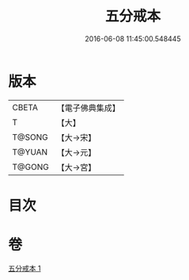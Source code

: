 #+TITLE: 五分戒本 
#+DATE: 2016-06-08 11:45:00.548445

* 版本
 |     CBETA|【電子佛典集成】|
 |         T|【大】     |
 |    T@SONG|【大→宋】   |
 |    T@YUAN|【大→元】   |
 |    T@GONG|【大→宮】   |

* 目次

* 卷
[[file:KR6k0003_001.txt][五分戒本 1]]

